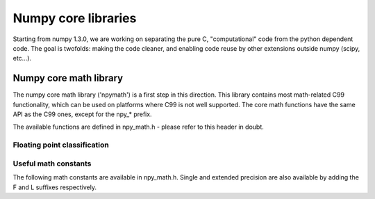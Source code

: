 Numpy core libraries
====================

.. sectionauthor:: David Cournapeau

.. versionadded:: 1.3.0

Starting from numpy 1.3.0, we are working on separating the pure C,
"computational" code from the python dependent code. The goal is twofolds:
making the code cleaner, and enabling code reuse by other extensions outside
numpy (scipy, etc...).

Numpy core math library
-----------------------

The numpy core math library ('npymath') is a first step in this direction. This
library contains most math-related C99 functionality, which can be used on
platforms where C99 is not well supported. The core math functions have the
same API as the C99 ones, except for the npy_* prefix.

The available functions are defined in npy_math.h - please refer to this header
in doubt.

Floating point classification
~~~~~~~~~~~~~~~~~~~~~~~~~~~~~

.. cvar:: NPY_NAN

    This macro is defined to a NaN (Not a Number), and is guaranteed to have
    the signbit unset ('positive' NaN). The corresponding single and extension
    precision macro are available with the suffix F and L.

.. cvar:: NPY_INFINITY

    This macro is defined to a positive inf. The corresponding single and
    extension precision macro are available with the suffix F and L.

.. cvar:: NPY_PZERO

    This macro is defined to positive zero. The corresponding single and
    extension precision macro are available with the suffix F and L.

.. cvar:: NPY_NZERO

    This macro is defined to negative zero (that is with the sign bit set). The
    corresponding single and extension precision macro are available with the
    suffix F and L.

.. cfunction:: int npy_isnan(x)

    This is a macro, and is equivalent to C99 isnan: works for single, double
    and extended precision, and return a non 0 value is x is a NaN.

.. cfunction:: int npy_isfinite(x)

    This is a macro, and is equivalent to C99 isfinite: works for single,
    double and extended precision, and return a non 0 value is x is neither a
    NaN or a infinity.

.. cfunction:: int npy_isinf(x)

    This is a macro, and is equivalent to C99 isinf: works for single, double
    and extended precision, and return a non 0 value is x is infinite (positive
    and negative).

.. cfunction:: int npy_signbit(x)

    This is a macro, and is equivalent to C99 signbit: works for single, double
    and extended precision, and return a non 0 value is x has the signbit set
    (that is the number is negative).

Useful math constants
~~~~~~~~~~~~~~~~~~~~~

The following math constants are available in npy_math.h. Single and extended
precision are also available by adding the F and L suffixes respectively.

.. cvar:: NPY_E

    Base of natural logarithm (:math:`e`)

.. cvar:: NPY_LOG2E

    Logarithm to base 2 of the Euler constant (:math:`\frac{\ln(e)}{\ln(2)}`)

.. cvar:: NPY_LOG10E

    Logarithm to base 10 of the Euler constant (:math:`\frac{\ln(e)}{\ln(10)}`)

.. cvar:: NPY_LOGE2

    Natural logarithm of 2 (:math:`\ln(2)`)

.. cvar:: NPY_LOGE10

    Natural logarithm of 10 (:math:`\ln(10)`)

.. cvar:: NPY_PI

    Pi (:math:`\pi`)

.. cvar:: NPY_PI_2

    Pi divided by 2 (:math:`\frac{\pi}{2}`)

.. cvar:: NPY_PI_4

    Pi divided by 4 (:math:`\frac{\pi}{4}`)

.. cvar:: NPY_1_PI

    Reciprocal of pi (:math:`\frac{1}{\pi}`)

.. cvar:: NPY_2_PI

    Two times the reciprocal of pi (:math:`\frac{2}{\pi}`)

.. cvar:: NPY_EULER

    The Euler constant (:math:`\lim_{n\rightarrow \infty}{\sum_{k=1}^n{\frac{1}{k}} - \ln n}`)
